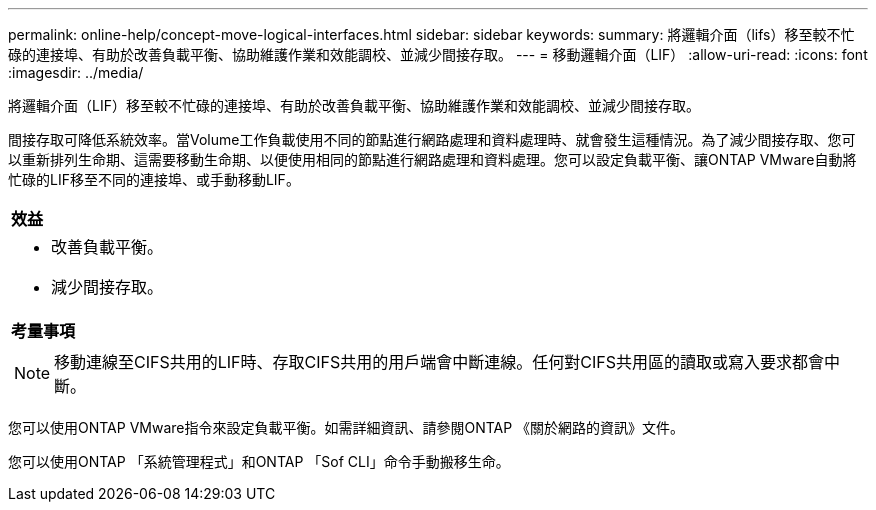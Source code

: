 ---
permalink: online-help/concept-move-logical-interfaces.html 
sidebar: sidebar 
keywords:  
summary: 將邏輯介面（lifs）移至較不忙碌的連接埠、有助於改善負載平衡、協助維護作業和效能調校、並減少間接存取。 
---
= 移動邏輯介面（LIF）
:allow-uri-read: 
:icons: font
:imagesdir: ../media/


[role="lead"]
將邏輯介面（LIF）移至較不忙碌的連接埠、有助於改善負載平衡、協助維護作業和效能調校、並減少間接存取。

間接存取可降低系統效率。當Volume工作負載使用不同的節點進行網路處理和資料處理時、就會發生這種情況。為了減少間接存取、您可以重新排列生命期、這需要移動生命期、以便使用相同的節點進行網路處理和資料處理。您可以設定負載平衡、讓ONTAP VMware自動將忙碌的LIF移至不同的連接埠、或手動移動LIF。

|===


 a| 
*效益*



 a| 
* 改善負載平衡。
* 減少間接存取。




 a| 
*考量事項*



 a| 
[NOTE]
====
移動連線至CIFS共用的LIF時、存取CIFS共用的用戶端會中斷連線。任何對CIFS共用區的讀取或寫入要求都會中斷。

====
|===
您可以使用ONTAP VMware指令來設定負載平衡。如需詳細資訊、請參閱ONTAP 《關於網路的資訊》文件。

您可以使用ONTAP 「系統管理程式」和ONTAP 「Sof CLI」命令手動搬移生命。
